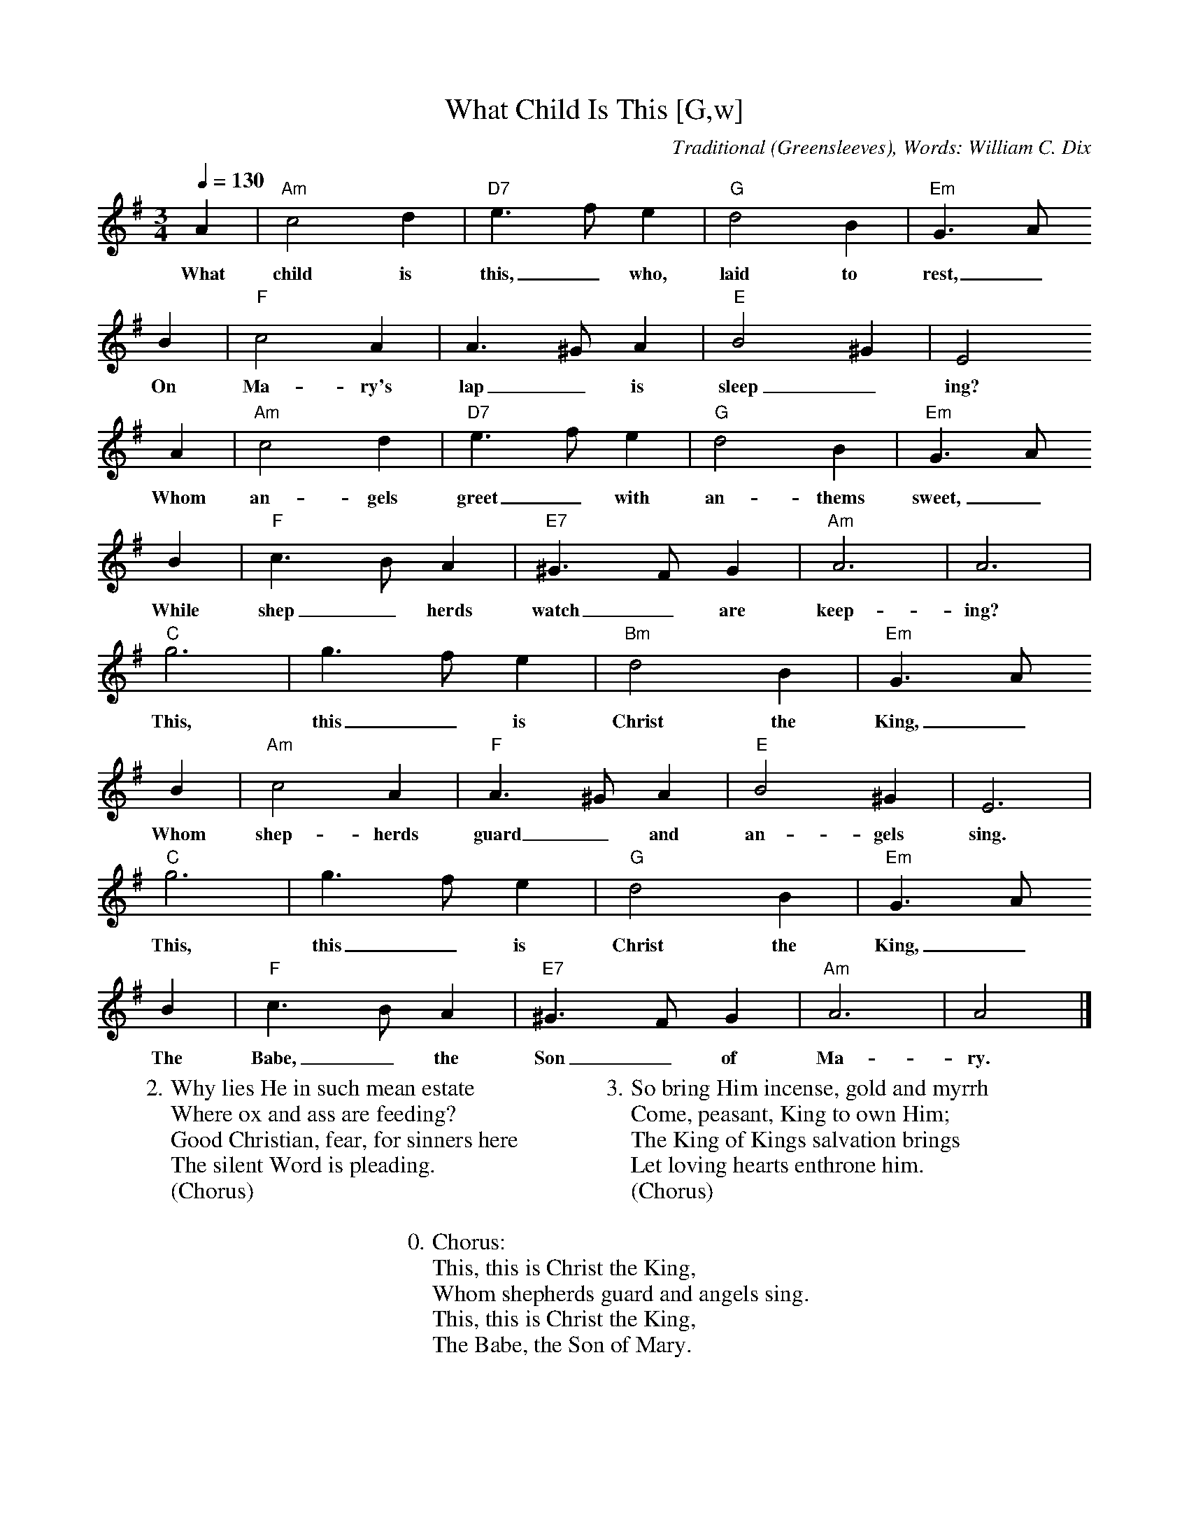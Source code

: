X: 1
T:What Child Is This [G,w]
C:Traditional (Greensleeves), Words: William C. Dix
S:MySheetMusic.com
Z:ABC by Thornton Rose, December 2001
N:Original score in C.
M:3/4
L:1/4
Q:1/4=130
K:G
A | "Am"c2 d | "D7"e>f e | "G"d2 B | "Em"G>A
w:What child is this,_ who, laid to rest,_
B | "F"c2 A | A>^G A | "E"B2 ^G | E2
w:On Ma-ry's lap_ is sleep_ ing?
A | "Am"c2 d | "D7"e>f e | "G"d2 B | "Em"G>A
w:Whom an-gels greet_ with an-thems sweet,_
B | "F"c>B A | "E7"^G>F G | "Am"A3 | A3 |
w:While shep_ herds watch_ are keep-ing?
"C"g3 | g>f e | "Bm"d2 B | "Em"G>A
w:This, this_ is Christ the King,_
B | "Am"c2 A | "F"A>^G A | "E"B2 ^G | E3 |
w:Whom shep-herds guard_ and an-gels sing.
"C"g3 | g>f e | "G"d2 B | "Em"G>A
w:This, this_ is Christ the King,_
B | "F"c>B A | "E7"^G>F G | "Am"A3 | A2 |]
w:The Babe,_ the Son_ of Ma-ry.
%
W:2. Why lies He in such mean estate
W:Where ox and ass are feeding?
W:Good Christian, fear, for sinners here
W:The silent Word is pleading.
W:(Chorus)
W:
W:3. So bring Him incense, gold and myrrh
W:Come, peasant, King to own Him;
W:The King of Kings salvation brings
W:Let loving hearts enthrone him.
W:(Chorus)
W:
W:0. Chorus:
W:This, this is Christ the King,
W:Whom shepherds guard and angels sing.
W:This, this is Christ the King,
W:The Babe, the Son of Mary.

X: 2
T:What Child Is This [G]
C:Traditional (Greensleeves), Words: William C. Dix
S:MySheetMusic.com
Z:ABC by Thornton Rose, December 2001
N:Original score in C.
M:3/4
L:1/4
Q:1/4=130
K:G
A | "Am"c2 d | "D7"e>f e | "G"d2 B |
"Em"G>A B | "F"c2 A | A>^G A | "E"B2 ^G |
E2 A | "Am"c2 d | "D7"e>f e | "G"d2 B |
"Em"G>A B | "F"c>B A | "E7"^G>F G | "Am"A3 | A3 |
"C"g3 | g>f e | "Bm"d2 B |
"Em"G>A B | "Am"c2 A | "F"A>^G A | "E"B2 ^G |
E3 | "C"g3 | g>f e | "G"d2 B |
"Em"G>A B | "F"c>B A | "E7"^G>F G | "Am"A3 | A2 |]
W:
W:1. What child is this, who, laid to rest,
W:On Mary's lap is sleeping?
W:Whom angels greet with anthems sweet
W:While shepherds watch are keeping?
W:
W:Chorus:
W:This, this is Christ the King,
W:Whom shepherds guard and angels sing.
W:This, this is Christ the King,
W:The Babe, the Son of Mary.
W:
W:2. Why lies He in such mean estate
W:Where ox and ass are feeding?
W:Good Christian, fear, for sinners here
W:The silent Word is pleading.
W:(Chorus)
W:
W:3. So bring Him incense, gold and myrrh
W:Come, peasant, King to own Him;
W:The King of Kings salvation brings
W:Let loving hearts enthrone him.
W:(Chorus)

X: 3
T:What Child Is This [C]
S:MySheetMusic.com
Z:ABC by Thornton Rose, December 2001
N:Original score in C.
M:3/4
L:1/4
Q:1/4=130
K:C
D | "Dm"F2 G | "G7"A>B A | "C"G2 E |
"Am"C>D E | "Bb"F2 D | D>^C D | "A"E2 ^C |
A,2 D | "Dm"F2 G | "G7"A>B A | "C"G2 E |
"Am"C>D E | "Bb"F>E D | "A7"^C>B, C | "Dm"D3 | D3 |
"F"c3 | c>B A | "Em"G2 E |
"Am"C>D E | "Dm"F2 D | "Bb"D>^C D | "A"E2 ^C |
A,3 | "F"c3 | c>B A | "C"G2 E |
"Am"C>D E | "Bb"F>E D |  "A7"^C>B, C | "Dm"D3 | D2 |]
W:
W:1. What child is this, who, laid to rest,
W:On Mary's lap is sleeping?
W:Whom angels greet with anthems sweet
W:While shepherds watch are keeping?
W:
W:Chorus:
W:This, this is Christ the King,
W:Whom shepherds guard and angels sing.
W:This, this is Christ the King,
W:The Babe, the Son of Mary.
W:
W:2. Why lies He in such mean estate
W:Where ox and ass are feeding?
W:Good Christian, fear, for sinners here
W:The silent Word is pleading.
W:(Chorus)
W:
W:3. So bring Him incense, gold and myrrh
W:Come, peasant, King to own Him;
W:The King of Kings salvation brings
W:Let loving hearts enthrone him.
W:(Chorus)

%--------------------------------------------------------------------

X: 4
T:What Child Is This (Lyrics)
Z:ABC by Thornton Rose, December 2001
M:3/4
L:1/4
Q:1/4=130
K:C
|]
W:1. What child is this, who, laid to rest,
W:On Mary's lap is sleeping?
W:Whom angels greet with anthems sweet
W:While shepherds watch are keeping?
W:
W:Chorus:
W:This, this is Christ the King,
W:Whom shepherds guard and angels sing.
W:This, this is Christ the King,
W:The Babe, the Son of Mary.
W:
W:2. Why lies He in such mean estate
W:Where ox and ass are feeding?
W:Good Christian, fear, for sinners here
W:The silent Word is pleading.
W:(Chorus)
W:
W:3. So bring Him incense, gold and myrrh
W:Come, peasant, King to own Him;
W:The King of Kings salvation brings
W:Let loving hearts enthrone him.
W:(Chorus)
